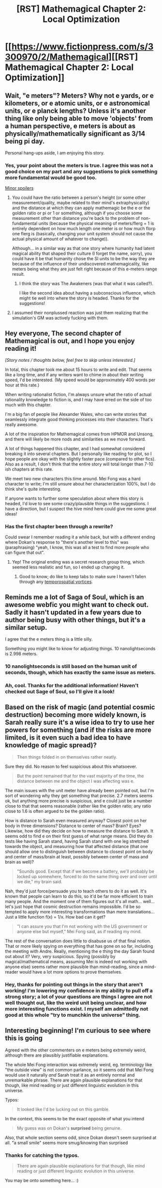#+TITLE: [RST] Mathemagical Chapter 2: Local Optimization

* [[https://www.fictionpress.com/s/3300970/2/Mathemagical][[RST] Mathemagical Chapter 2: Local Optimization]]
:PROPERTIES:
:Author: owenshen24
:Score: 19
:DateUnix: 1488553110.0
:DateShort: 2017-Mar-03
:END:

** Wait, "e meters"? Meters? Why not e yards, or e kilometers, or e atomic units, or e astronomical units, or e planck lengths? Unless it's another thing like only being able to move 'objects' from a human perspective, e meters is about as physically/mathematically significant as 3/14 being pi day.

Personal hang-ups aside, I am enjoying this story.
:PROPERTIES:
:Author: PenultimatePresence
:Score: 5
:DateUnix: 1488578157.0
:DateShort: 2017-Mar-04
:END:

*** Yes, your point about the meters is true. I agree this was not a good choice on my part and any suggestions to pick something more fundamental would be good too.

[[#s][Minor spoilers]]
:PROPERTIES:
:Author: owenshen24
:Score: 4
:DateUnix: 1488580049.0
:DateShort: 2017-Mar-04
:END:

**** You could have the ratio between a person's height (or some other measurement/quality, maybe related to their mind's extraphysicality) and the distance at which they can apply mathemagic be the e or the golden ratio or pi or 1 or something, although if you choose some measurement other than distance you're back to the problem of non-fundamental units (because the physical meaning of meters/flerg = 1 is entirely dependent on how much length one meter is or how much florp one flerg is (basically, changing your unit system should not cause the actual physical amount of whatever to change)).

Although... in a similar way as that one story where humanity had latent magical ability that shaped their culture (I forget the name, sorry), you could have it be that humanity chose the SI units to be the way they are because of the influence of their undiscovered mathemagicality, like meters being what they are just felt right because of this e-meters range result.
:PROPERTIES:
:Author: PenultimatePresence
:Score: 3
:DateUnix: 1488602259.0
:DateShort: 2017-Mar-04
:END:

***** I think the story was The Awakeners (was that what it was called?).

I like the second idea about having a subconscious influence, which might tie well into where the story is headed. Thanks for the suggestions!
:PROPERTIES:
:Author: owenshen24
:Score: 3
:DateUnix: 1488608352.0
:DateShort: 2017-Mar-04
:END:


**** I assumed their nonplussed reaction was just them realizing that the simulation's GM was actively fucking with them.
:PROPERTIES:
:Author: Gurkenglas
:Score: 1
:DateUnix: 1488724658.0
:DateShort: 2017-Mar-05
:END:


** Hey everyone, The second chapter of Mathemagical is out, and I hope you enjoy reading it!

/[Story notes / thoughts below, feel free to skip unless interested.]/

In total, this chapter took me about 15 hours to write and edit. That seems like a long time, and if any writers want to chime in about their writing speed, I'd be interested. (My speed would be approximately 400 words per hour at this rate.)

When writing rationalist fiction, I'm always unsure what the ratio of actual rationality knowledge to fiction is, and I may have erred on the side of too much with this chapter.

I'm a big fan of people like Alexander Wales, who can write stories that seamlessly integrate good thinking processes into their characters. That's really awesome.

A lot of the inspiration for Mathemagical comes from HPMOR and Unsong, and there will likely be more nods and similarities as we move forward.

A lot of things happened this chapter, and I had somewhat considered breaking it into several chapters. But I personally like reading for plot, so I hope people are okay with the slightly faster pace (compared to other fics). Also as a result, I don't think that the entire story will total longer than 7-10 ish chapters at this rate.

We meet two new characters this time around. Mei Fong was a hard character to write; I'm still unsure about her characterization 100%, but I do think she's quite interesting.

If anyone wants to further some speculation about where this story is headed, I'd love to see some crazy/plausible things in the suggestions. I have a direction, but I suspect the hive mind here could give me some great ideas!
:PROPERTIES:
:Author: owenshen24
:Score: 3
:DateUnix: 1488553778.0
:DateShort: 2017-Mar-03
:END:

*** Has the first chapter been through a rewrite?

Could swear I remember reading it a while back, but with a different ending where Dokan's response to "there's another level to this" was (paraphrasing) "yeah, I know, this was all a test to find more people who can figure that out".
:PROPERTIES:
:Author: noggin-scratcher
:Score: 1
:DateUnix: 1490446286.0
:DateShort: 2017-Mar-25
:END:

**** Yep! The original ending was a secret research group thing, which seemed less realistic and fun, so I ended up changing it.
:PROPERTIES:
:Author: owenshen24
:Score: 1
:DateUnix: 1490451078.0
:DateShort: 2017-Mar-25
:END:

***** Good to know; do like to keep tabs to make sure I haven't fallen through any [[https://en.wikipedia.org/wiki/False_memory#Collective_false_memories][temporospatial vortices]].
:PROPERTIES:
:Author: noggin-scratcher
:Score: 2
:DateUnix: 1490452579.0
:DateShort: 2017-Mar-25
:END:


** Reminds me a lot of Saga of Soul, which is an awesome webfic you might want to check out. Sadly it hasn't updated in a few years due to author being busy with other things, but it's a similar setup.

I agree that the e meters thing is a little silly.

Something you might like to know for adjusting things. 10 nanolightseconds is 2.998 meters.
:PROPERTIES:
:Author: Prezombie
:Score: 3
:DateUnix: 1488592957.0
:DateShort: 2017-Mar-04
:END:

*** 10 nanolightseconds is still based on the human unit of seconds, though, which has exactly the same issue as meters.
:PROPERTIES:
:Author: oliwhail
:Score: 3
:DateUnix: 1488647454.0
:DateShort: 2017-Mar-04
:END:


*** Ah, cool. Thanks for the additional information! Haven't checked out Sage of Soul, so I'll give it a look!
:PROPERTIES:
:Author: owenshen24
:Score: 1
:DateUnix: 1488594318.0
:DateShort: 2017-Mar-04
:END:


** Based on the risk of magic (and potential cosmic destruction) becoming more widely known, is Sarah really sure it's a wise idea to try to use her powers for something (and if the risks are more limited, is it even such a bad idea to have knowledge of magic spread)?

#+begin_quote
  Then things folded in on themselves rather neatly.
#+end_quote

Sure they did. No reason to feel suspicious about this whatsoever.

#+begin_quote
  But the point remained that for the vast majority of the time, the distance between me and the object I was affecting was e.
#+end_quote

The main issues with the unit meter have already been pointed out, but I'm sort of wondering why they get something that precise. 2.7 meters seems ok, but anything more precise is suspicious, and e could just be a number close to that that seems reasonable (rather like the golden ratio; any ratio close to 1.6 is often argued to be the golden ratio).

How is distance to Sarah even measured anyway? Closest point on her body in three dimensions? Distance to center of mass? Brain? Eyes? Likewise, how did they decide on how to measure the distance to Sarah. It seems odd to find e on their first guess of what range means. Did they do tests like having Sarah stand, having Sarah stand with one leg stretched towards the object, and measuring how that affected distance (that one should allow one to distinguish between distance to closest point on body and center of mass/brain at least, possibly between center of mass and brain as well)?

#+begin_quote
  "Sounds good. Except that if we become a battery, we'll probably be locked up somewhere, forced to do the same thing over and over until we die," my brain said.
#+end_quote

Nah, they'd just force/persuade you to teach others to do it as well. It's known that people can learn to do this, so it'd be far more efficient to train many people. And the moment one of them figures out it's all math... well... let's just hope that cosmic destruction remains impossible. I'd be so tempted to apply more interesting transformations than mere translations... Just a little function f(x) = 1/x. How bad can it get?

#+begin_quote
  "I can assure you that I'm not working with the US government or anyone else but myself," Mei Fong said, as if reading my mind.
#+end_quote

The rest of the conversation does little to disabuse us of that final notion. That or more likely spying on everything that has gone on so far, including the meeting with Andre. Really, mentioning the e thing the day Sarah found out about it? Very, very suspicious. Spying (possibly by magical/mathematical means, assuming Mei is indeed not working with anyone else) seems rather more plausible than mind-reading, since a mind-reader would have a lot more options to prove themselves.
:PROPERTIES:
:Author: Ristridin1
:Score: 2
:DateUnix: 1488644624.0
:DateShort: 2017-Mar-04
:END:

*** Hey, thanks for pointing out things in the story that aren't working! I'm lowering my confidence in my ability to pull off a strong story; a lot of your questions are things I agree are not well thought out, like the weird unit being unclear, and how more interesting functions exist. I myself am admittedly not good at this whole "try to munchkin the universe" thing.
:PROPERTIES:
:Author: owenshen24
:Score: 1
:DateUnix: 1488651637.0
:DateShort: 2017-Mar-04
:END:


** Interesting beginning! I'm curious to see where this is going

Agreed with the other commenters on e meters being extremely weird, although there are plausibly justifiable explanations.

The whole Mei Fong interaction was extremely weird, eg. terminology like "the outside view" is not common parlance, so it seems odd that Mei Fong would use it naturally /and/ Sarah treat it as an entirely normal and unremarkable phrase. There are again plausible explanations for that though, like mind reading or just different linguistic evolution in this universe.

Typos:

#+begin_quote
  It looked like I'd be lucking out on this gamble.
#+end_quote

In the context, this seems to be the exact opposite of what you intend

#+begin_quote
  My guess was on Dokan's *surprised* being genuine.
#+end_quote

Also, that whole section seems odd, since Dokan doesn't seem surprised at all. "a small smile" seems more smug/knowing than surprised
:PROPERTIES:
:Author: Zephyr1011
:Score: 1
:DateUnix: 1488634685.0
:DateShort: 2017-Mar-04
:END:

*** Thanks for catching the typos.

#+begin_quote
  There are again plausible explanations for that though, like mind reading or just different linguistic evolution in this universe.
#+end_quote

You may be onto something here... :)
:PROPERTIES:
:Author: owenshen24
:Score: 1
:DateUnix: 1488639431.0
:DateShort: 2017-Mar-04
:END:
